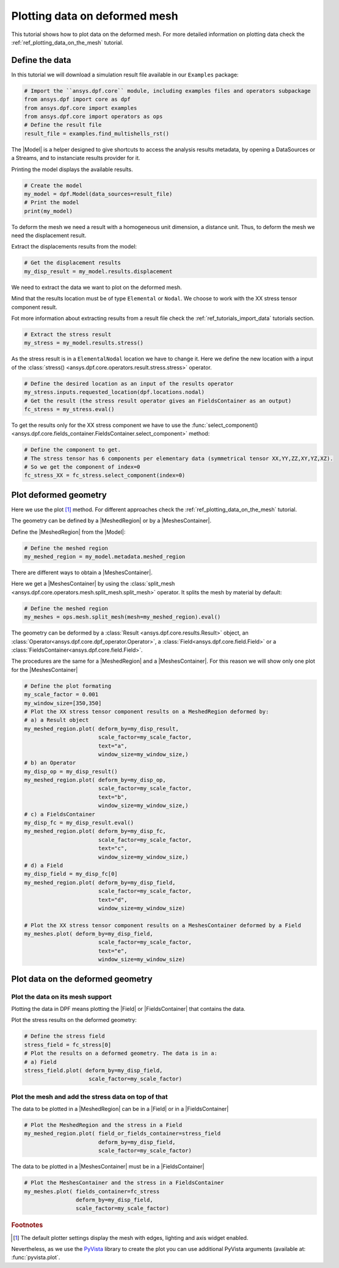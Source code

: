 .. _ref_plotting_data_on_deformed_mesh:

==============================
Plotting data on deformed mesh
==============================

.. |Model| replace:: :class:`Model <ansys.dpf.core.model.Model>`
.. |MeshedRegion| replace:: :class:`MeshedRegion <ansys.dpf.core.meshed_region.MeshedRegion>`
.. |Field| replace:: :class:`Field<ansys.dpf.core.field.Field>`
.. |FieldsContainer| replace:: :class:`FieldsContainer<ansys.dpf.core.fields_container.FieldsContainer>`
.. |MeshesContainer| replace:: :class:`MeshesContainer <ansys.dpf.core.meshes_container.MeshesContainer>`,

This tutorial shows how to plot data on the deformed mesh. For more detailed information  on plotting data
check the :ref:`ref_plotting_data_on_the_mesh` tutorial.

Define the data
---------------

In this tutorial we will download a simulation result file available
in our ``Examples`` package:

.. code-block:: python

    # Import the ``ansys.dpf.core`` module, including examples files and operators subpackage
    from ansys.dpf import core as dpf
    from ansys.dpf.core import examples
    from ansys.dpf.core import operators as ops
    # Define the result file
    result_file = examples.find_multishells_rst()

The |Model| is a helper designed to give shortcuts to access the analysis results
metadata, by opening a DataSources or a Streams, and to instanciate results provider for it.

Printing the model displays the available results.

.. code-block:: python

    # Create the model
    my_model = dpf.Model(data_sources=result_file)
    # Print the model
    print(my_model)

.. rst-class:: sphx-glr-script-out

 .. jupyter-execute::
    :hide-code:

    from ansys.dpf import core as dpf
    from ansys.dpf.core import examples
    from ansys.dpf.core import operators as ops
    result_file = examples.find_multishells_rst()
    my_model = dpf.Model(data_sources=result_file)
    print(my_model)


To deform the mesh we need a result with a homogeneous unit dimension, a distance unit.
Thus, to deform the mesh we need the displacement result.

Extract the displacements results from the model:

.. code-block:: python

    # Get the displacement results
    my_disp_result = my_model.results.displacement

We need to extract the data we want to plot on the deformed mesh.

Mind that the results location must be of type ``Elemental`` or ``Nodal``. We choose
to work with the XX stress tensor component result.

Fot more information about extracting results from a result file check
the :ref:`ref_tutorials_import_data` tutorials section.

.. code-block:: python

    # Extract the stress result
    my_stress = my_model.results.stress()

As the stress result is in a ``ElementalNodal`` location we have to change it.
Here we define the new location with a input of the
:class:`stress() <ansys.dpf.core.operators.result.stress.stress>` operator.

.. code-block:: python

    # Define the desired location as an input of the results operator
    my_stress.inputs.requested_location(dpf.locations.nodal)
    # Get the result (the stress result operator gives an FieldsContainer as an output)
    fc_stress = my_stress.eval()

To get the results only for the XX stress component we have to use
the :func:`select_component() <ansys.dpf.core.fields_container.FieldsContainer.select_component>`
method:

.. code-block:: python

    # Define the component to get.
    # The stress tensor has 6 components per elementary data (symmetrical tensor XX,YY,ZZ,XY,YZ,XZ).
    # So we get the component of index=0
    fc_stress_XX = fc_stress.select_component(index=0)

Plot deformed geometry
----------------------

Here we use the plot [1]_ method. For different approaches check the :ref:`ref_plotting_data_on_the_mesh` tutorial.

The geometry can be defined by a |MeshedRegion| or by a |MeshesContainer|.

Define the |MeshedRegion| from the |Model|:

.. code-block:: python

    # Define the meshed region
    my_meshed_region = my_model.metadata.meshed_region

There are different ways to obtain a |MeshesContainer|.

Here we get a |MeshesContainer| by using the :class:`split_mesh <ansys.dpf.core.operators.mesh.split_mesh.split_mesh>`
operator. It splits the mesh by material by default:

.. code-block:: python

    # Define the meshed region
    my_meshes = ops.mesh.split_mesh(mesh=my_meshed_region).eval()

The geometry can be deformed by a :class:`Result <ansys.dpf.core.results.Result>` object,
an :class:`Operator<ansys.dpf.core.dpf_operator.Operator>`, a :class:`Field<ansys.dpf.core.field.Field>`
or a :class:`FieldsContainer<ansys.dpf.core.field.Field>`.

The procedures are the same for a |MeshedRegion| and a |MeshesContainer|. For this reason we will show only
one plot for the |MeshesContainer|

.. code-block:: python

    # Define the plot formating
    my_scale_factor = 0.001
    my_window_size=[350,350]
    # Plot the XX stress tensor component results on a MeshedRegion deformed by:
    # a) a Result object
    my_meshed_region.plot( deform_by=my_disp_result,
                           scale_factor=my_scale_factor,
                           text="a",
                           window_size=my_window_size,)
    # b) an Operator
    my_disp_op = my_disp_result()
    my_meshed_region.plot( deform_by=my_disp_op,
                           scale_factor=my_scale_factor,
                           text="b",
                           window_size=my_window_size,)
    # c) a FieldsContainer
    my_disp_fc = my_disp_result.eval()
    my_meshed_region.plot( deform_by=my_disp_fc,
                           scale_factor=my_scale_factor,
                           text="c",
                           window_size=my_window_size,)
    # d) a Field
    my_disp_field = my_disp_fc[0]
    my_meshed_region.plot( deform_by=my_disp_field,
                           scale_factor=my_scale_factor,
                           text="d",
                           window_size=my_window_size)

    # Plot the XX stress tensor component results on a MeshesContainer deformed by a Field
    my_meshes.plot( deform_by=my_disp_field,
                           scale_factor=my_scale_factor,
                           text="e",
                           window_size=my_window_size)

.. rst-class:: sphx-glr-script-out

 .. jupyter-execute::
    :hide-code:

    my_meshed_region = my_model.metadata.meshed_region
    my_meshes = ops.mesh.split_mesh(mesh=my_meshed_region).eval()
    my_disp_result = my_model.results.displacement
    my_stress = my_model.results.stress()
    my_stress.inputs.requested_location(dpf.locations.nodal)
    fc_stress = my_stress.eval()
    my_disp_result = my_model.results.displacement
    my_stress = my_model.results.stress()
    my_scale_factor = 0.001
    my_window_size=[350,350]
    my_meshed_region.plot( deform_by=my_disp_result,
                           scale_factor=my_scale_factor,
                           text="a",
                           window_size=my_window_size)
    my_disp_op = my_disp_result()
    my_meshed_region.plot( deform_by=my_disp_op,
                           scale_factor=my_scale_factor,
                           text="b",
                           window_size=my_window_size)
    my_disp_fc = my_disp_result.eval()
    my_meshed_region.plot( deform_by=my_disp_fc,
                           scale_factor=my_scale_factor,
                           text="c",
                           font_size=5,
                           window_size=my_window_size)
    my_disp_field = my_disp_fc[0]
    my_meshed_region.plot( deform_by=my_disp_field,
                           scale_factor=my_scale_factor,
                           text="d",
                           window_size=my_window_size)
    my_meshes.plot( deform_by=my_disp_field,
                           scale_factor=my_scale_factor,
                           text="e",
                           window_size=my_window_size)

Plot data on the deformed geometry
----------------------------------

Plot the data on its mesh support
^^^^^^^^^^^^^^^^^^^^^^^^^^^^^^^^^

Plotting the data in DPF means plotting the |Field| or |FieldsContainer| that contains the data.

Plot the stress results on the deformed geometry:

.. code-block:: python

    # Define the stress field
    stress_field = fc_stress[0]
    # Plot the results on a deformed geometry. The data is in a:
    # a) Field
    stress_field.plot( deform_by=my_disp_field,
                        scale_factor=my_scale_factor)

.. rst-class:: sphx-glr-script-out

 .. jupyter-execute::
    :hide-code:

    stress_field = fc_stress[0]
    stress_field.plot( deform_by=my_disp_field,
                        scale_factor=my_scale_factor)

Plot the mesh and add the stress data on top of that
^^^^^^^^^^^^^^^^^^^^^^^^^^^^^^^^^^^^^^^^^^^^^^^^^^^^

The data to be plotted in a |MeshedRegion| can be in a |Field| or in a |FieldsContainer|

.. code-block:: python

    # Plot the MeshedRegion and the stress in a Field
    my_meshed_region.plot( field_or_fields_container=stress_field
                           deform_by=my_disp_field,
                           scale_factor=my_scale_factor)

.. rst-class:: sphx-glr-script-out

 .. jupyter-execute::
    :hide-code:

    my_meshed_region.plot( field_or_fields_container=stress_field,
                           deform_by=my_disp_field,
                           scale_factor=my_scale_factor)

The data to be plotted in a |MeshesContainer| must be in a |FieldsContainer|

.. code-block:: python

    # Plot the MeshesContainer and the stress in a FieldsContainer
    my_meshes.plot( fields_container=fc_stress
                    deform_by=my_disp_field,
                    scale_factor=my_scale_factor)

.. rst-class:: sphx-glr-script-out

 .. jupyter-execute::
    :hide-code:

    my_meshed_region.plot( field_or_fields_container=stress_field,
                           deform_by=my_disp_field,
                           scale_factor=my_scale_factor)

.. rubric:: Footnotes

.. [1] The default plotter settings display the mesh with edges, lighting and axis widget enabled.
Nevertheless, as we use the `PyVista <https://github.com/pyvista/pyvista>`_ library to create
the plot you can use additional PyVista arguments (available at: :func:`pyvista.plot`.





